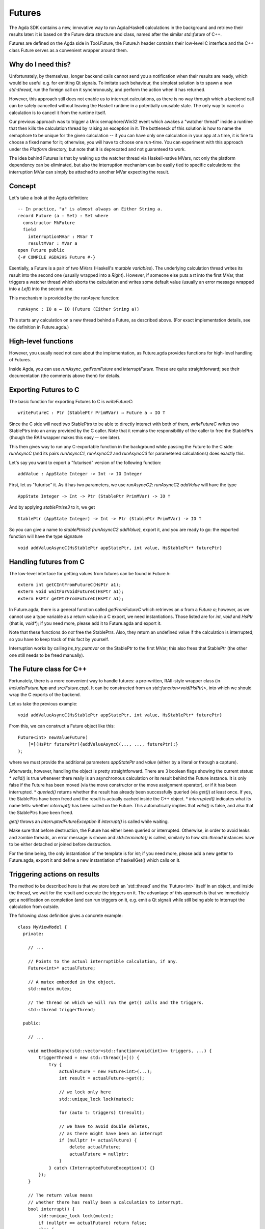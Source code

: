 *******
Futures
*******

The Agda SDK contains a new, innovative way to run Agda/Haskell calculations in the background
and retrieve their results later:
it is based on the Future data structure and class,
named after the similar `std::future` of C++.

Futures are defined on the Agda side in Tool.Future,
the Future.h header contains their low-level C interface
and the C++ class Future serves as a convenient wrapper around them.

Why do I need this?
-------------------

Unfortunately, by themselves,
longer backend calls cannot send you a notification
when their results are ready,
which would be useful e.g.
for emitting Qt signals.
To imitate such behaviour,
the simplest solution is
to spawn a new `std::thread`,
run the foreign call on it synchronously,
and perform the action when it has returned.

However, this approach still does not enable us
to interrupt calculations,
as there is no way through which
a backend call can be safely cancelled
without leaving the Haskell runtime in a potentially unusable state.
The only way to cancel a calculation
is to cancel it from the runtime itself.

Our previous approach was to trigger
a Unix semaphore/Win32 event
which awakes a "watcher thread" inside a runtime
that then kills the calculation thread
by raising an exception in it.
The bottleneck of this solution
is how to name the semaphore
to be unique for the given calculation --
if you can have only one calculation in your app at a time,
it is fine to choose a fixed name for it;
otherwise, you will have to choose one run-time.
You can experiment with this approach
under the `Platform` directory,
but note that it is deprecated
and not guaranteed to work.

The idea behind Futures is that
by waking up the watcher thread
via Haskell-native MVars,
not only the platform dependency can be eliminated,
but also the interruption mechanism can be easily tied
to specific calculations:
the interruption MVar can simply be attached
to another MVar expecting the result.

Concept
-------

Let's take a look at the Agda definition::

  -- In practice, "a" is almost always an Either String a.
  record Future (a : Set) : Set where
    constructor MkFuture
    field
      interruptionMVar : MVar ⊤
      resultMVar : MVar a
  open Future public
  {-# COMPILE AGDA2HS Future #-}

Esentially, a Future is a pair of two MVars
(Haskell's `mutable variables`).
The underlying calculation thread writes its result
into the second one
(usually wrapped into a `Right`).
However, if someone else puts a `tt` into the first MVar,
that triggers a watcher thread
which aborts the calculation
and writes some default value
(usually an error message wrapped into a `Left`)
into the second one.

This mechanism is provided by the `runAsync` function::

  runAsync : IO a → IO (Future (Either String a))

This starts any calculation on a new thread behind a Future,
as described above.
(For exact implementation details,
see the definition in Future.agda.)

High-level functions
--------------------

However, you usually need not care about the implementation,
as Future.agda provides functions
for high-level handling of Futures.

Inside Agda, you can use
`runAsync`, `getFromFuture` and `interruptFuture`.
These are quite straightforward;
see their documentation (the comments above them)
for details.

Exporting Futures to C
----------------------

The basic function for exporting Futures to C
is `writeFutureC`::

  writeFutureC : Ptr (StablePtr PrimMVar) → Future a → IO ⊤

Since the C side will need two StablePtrs to be able to directly interact with both of them,
`writeFutureC` writes two StablePtrs
into an array provided by the C caller.
Note that it remains the responsibility of the caller
to free the StablePtrs
(though the RAII wrapper makes this easy -- see later).

This then gives way to run any C-exportable function in the background
while passing the Future to the C side:
`runAsyncC` (and its pairs `runAsyncC1`, `runAsyncC2` and `runAsyncC3` for parametered calculations)
does exactly this.

Let's say you want to export a "futurised" version of the following function::

  addValue : AppState Integer -> Int -> IO Integer

First, let us "futurise" it. As it has two parameters, we use `runAsyncC2`:
`runAsyncC2 addValue` will have the type ::

  AppState Integer -> Int -> Ptr (StablePtr PrimMVar) -> IO ⊤

And by applying `stablePtrise3` to it, we get ::

  StablePtr (AppState Integer) -> Int -> Ptr (StablePtr PrimMVar) -> IO ⊤

So you can give a name to `stablePtrise3 (runAsyncC2 addValue)`, export it, and you are ready to go: the exported function will have the type signature ::

  void addValueAsyncC(HsStablePtr appStatePtr, int value, HsStablePtr* futurePtr)

Handling futures from C
-----------------------

The low-level interface for getting values from futures can be found in Future.h::

  extern int getCIntFromFutureC(HsPtr a1);
  extern void waitForVoidFutureC(HsPtr a1);
  extern HsPtr getPtrFromFutureC(HsPtr a1);

In Future.agda, there is a general function called `getFromFutureC` which retrieves an `a` from a `Future a`; however, as we cannot use a type variable as a return value in a C export, we need instantiations. Those listed are for `int`, `void` and `HsPtr` (that is, `void*`); if you need more, please add it to Future.agda and export it.

Note that these functions do *not* free the StablePtrs. Also, they return an undefined value if the calculation is interrupted; so you have to keep track of this fact by yourself.

Interruption works by calling `hs_try_putmvar` on the StablePtr to the first MVar; this also frees that StablePtr (the other one still needs to be freed manually).

The Future class for C++
------------------------

Fortunately, there is a more convenient way to handle futures:
a pre-written, RAII-style wrapper class
(in `include/Future.hpp` and `src/Future.cpp`).
It can be constructed from an `std::function<void(HsPtr)>`,
into which we should wrap the C exports of the backend.

Let us take the previous example::

  void addValueAsyncC(HsStablePtr appStatePtr, int value, HsStablePtr* futurePtr)

From this, we can construct a Future object like this::

  Future<int> newValueFuture(
      [=](HsPtr futurePtr){addValueAsyncC(..., ..., futurePtr);}
  );

where we must provide the additional parameters `appStatePtr` and `value`
(either by a literal or through a capture).

Afterwards, however, handling the object is pretty straightforward.
There are 3 boolean flags showing the current status:
* `valid()` is true whenever there really is an asynchronous calculation or its result behind the Future instance. It is only false if the Future has been moved (via the move constructor or the move assignment operator), or if it has been interrupted.
* `queried()` returns whether the result has already been successfully queried (via `get()`) at least once. If yes, the StablePtrs have been freed and the result is actually cached inside the C++ object.
* `interrupted()` indicates what its name tells: whether `interrupt()` has been called on the Future. This automatically implies that `valid()` is false, and also that the StablePtrs have been freed.

`get()` throws an `InterruptedFutureException` if `interrupt()` is called while waiting.

Make sure that before destruction, the Future has either been queried or interrupted. Otherwise, in order to avoid leaks and zombie threads, an error message is shown and `std::terminate()` is called, similarly to how `std::thread` instances have to be either detached or joined before destruction.

For the time being, the only instantiation of the template is for `int`; if you need more, please add a new getter to Future.agda, export it and define a new instantiation of haskellGet() which calls on it.

Triggering actions on results
-----------------------------

The method to be described here is that
we store both an `std::thread˙ and the `Future<int>˙ itself
in an object,
and inside the thread, we wait for the result and execute the triggers on it.
The advantage of this approach is that
we immediately get a notification on completion
(and can run triggers on it, e.g. emit a Qt signal)
while still being able to interrupt the calculation from outside.

The following class definition
gives a concrete example::

  class MyViewModel {
    private:

      // ...

      // Points to the actual interruptible calculation, if any.
      Future<int>* actualFuture;

      // A mutex embedded in the object.
      std::mutex mutex;

      // The thread on which we will run the get() calls and the triggers.
      std::thread triggerThread;

    public:

      // ...

      void methodAsync(std::vector<std::function<void(int)>> triggers, ...) {
          triggerThread = new std::thread([=]() {
              try {
                  actualFuture = new Future<int>(...);
                  int result = actualFuture->get();

                  // we lock only here
                  std::unique_lock lock(mutex);

                  for (auto t: triggers) t(result);

                  // we have to avoid double deletes,
                  // as there might have been an interrupt
                  if (nullptr != actualFuture) {
                      delete actualFuture;
                      actualFuture = nullptr;
                  }
              } catch (InterruptedFutureException()) {}
          });
      }

      // The return value means
      // whether there has really been a calculation to interrupt.
      bool interrupt() {
          std::unique_lock lock(mutex);
          if (nullptr == actualFuture) return false;
          else {
              actualFuture->interrupt();
              // wait until the thread stops gracefully
              if (triggerThread.joinable()) triggerThread.join();
              // we have to avoid double deletes
              if (nullptr != actualFuture) {
                  delete actualFuture;
                  actualFuture = nullptr;
              }
              return true;
          }
      }

      // ...
  }

Feel free to copy this code template
if you think it could help you.
